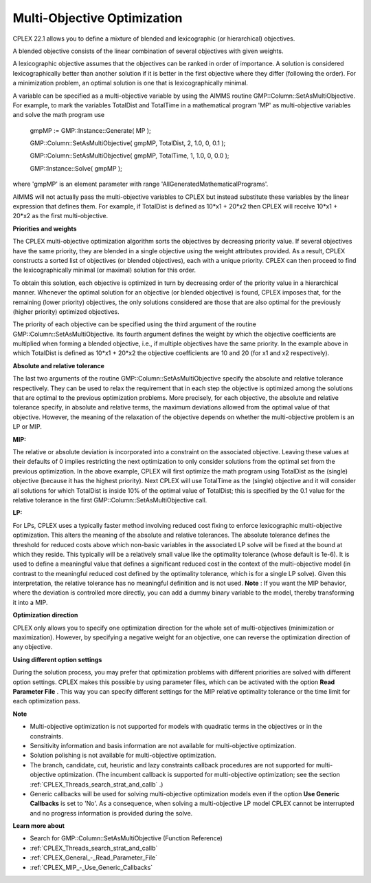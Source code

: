 

.. _CPX221_Multi_Objective_Optimization:
.. _CPLEX_Multi_Objective_Optimization:


Multi-Objective Optimization
============================

CPLEX 22.1 allows you to define a mixture of blended and lexicographic (or hierarchical) objectives.



A blended objective consists of the linear combination of several objectives with given weights.



A lexicographic objective assumes that the objectives can be ranked in order of importance. A solution is considered lexicographically better than another solution if it is better in the first objective where they differ (following the order). For a minimization problem, an optimal solution is one that is lexicographically minimal.



A variable can be specified as a multi-objective variable by using the AIMMS routine GMP::Column::SetAsMultiObjective. For example, to mark the variables TotalDist and TotalTime in a mathematical program 'MP' as multi-objective variables and solve the math program use



	gmpMP := GMP::Instance::Generate( MP );

    

	GMP::Column::SetAsMultiObjective( gmpMP, TotalDist, 2, 1.0, 0, 0.1 );

	GMP::Column::SetAsMultiObjective( gmpMP, TotalTime, 1, 1.0, 0, 0.0 );



	GMP::Instance::Solve( gmpMP );



where 'gmpMP' is an element parameter with range 'AllGeneratedMathematicalPrograms'.



AIMMS will not actually pass the multi-objective variables to CPLEX but instead substitute these variables by the linear expression that defines them. For example, if TotalDist is defined as 10*x1 + 20*x2 then CPLEX will receive 10*x1 + 20*x2 as the first multi-objective.



**Priorities and weights** 

The CPLEX multi-objective optimization algorithm sorts the objectives by decreasing priority value. If several objectives have the same priority, they are blended in a single objective using the weight attributes provided. As a result, CPLEX constructs a sorted list of objectives (or blended objectives), each with a unique priority. CPLEX can then proceed to find the lexicographically minimal (or maximal) solution for this order.



To obtain this solution, each objective is optimized in turn by decreasing order of the priority value in a hierarchical manner. Whenever the optimal solution for an objective (or blended objective) is found, CPLEX imposes that, for the remaining (lower priority) objectives, the only solutions considered are those that are also optimal for the previously (higher priority) optimized objectives.



The priority of each objective can be specified using the third argument of the routine GMP::Column::SetAsMultiObjective. Its fourth argument defines the weight by which the objective coefficients are multiplied when forming a blended objective, i.e., if multiple objectives have the same priority. In the example above in which TotalDist is defined as 10*x1 + 20*x2 the objective coefficients are 10 and 20 (for x1 and x2 respectively).



**Absolute and relative tolerance** 

The last two arguments of the routine GMP::Column::SetAsMultiObjective specify the absolute and relative tolerance respectively. They can be used to relax the requirement that in each step the objective is optimized among the solutions that are optimal to the previous optimization problems. More precisely, for each objective, the absolute and relative tolerance specify, in absolute and relative terms, the maximum deviations allowed from the optimal value of that objective. However, the meaning of the relaxation of the objective depends on whether the multi-objective problem is an LP or MIP.



**MIP:** 

The relative or absolute deviation is incorporated into a constraint on the associated objective. Leaving these values at their defaults of 0 implies restricting the next optimization to only consider solutions from the optimal set from the previous optimization. In the above example, CPLEX will first optimize the math program using TotalDist as the (single) objective (because it has the highest priority). Next CPLEX will use TotalTime as the (single) objective and it will consider all solutions for which TotalDist is inside 10% of the optimal value of TotalDist; this is specified by the 0.1 value for the relative tolerance in the first GMP::Column::SetAsMultiObjective call.



**LP:** 

For LPs, CPLEX uses a typically faster method involving reduced cost fixing to enforce lexicographic multi-objective optimization. This alters the meaning of the absolute and relative tolerances. The absolute tolerance defines the threshold for reduced costs above which non-basic variables in the associated LP solve will be fixed at the bound at which they reside. This typically will be a relatively small value like the optimality tolerance (whose default is 1e-6). It is used to define a meaningful value that defines a significant reduced cost in the context of the multi-objective model (in contrast to the meaningful reduced cost defined by the optimality tolerance, which is for a single LP solve). Given this interpretation, the relative tolerance has no meaningful definition and is not used. **Note** : If you want the MIP behavior, where the deviation is controlled more directly, you can add a dummy binary variable to the model, thereby transforming it into a MIP.



**Optimization direction** 

CPLEX only allows you to specify one optimization direction for the whole set of multi-objectives (minimization or maximization). However, by specifying a negative weight for an objective, one can reverse the optimization direction of any objective.



**Using different option settings** 

During the solution process, you may prefer that optimization problems with different priorities are solved with different option settings. CPLEX makes this possible by using parameter files, which can be activated with the option **Read Parameter File** . This way you can specify different settings for the MIP relative optimality tolerance or the time limit for each optimization pass.



**Note** 

*	Multi-objective optimization is not supported for models with quadratic terms in the objectives or in the constraints.
*	Sensitivity information and basis information are not available for multi-objective optimization.
*	Solution polishing is not available for multi-objective optimization.
*	The branch, candidate, cut, heuristic and lazy constraints callback procedures are not supported for multi-objective optimization. (The incumbent callback is supported for multi-objective optimization; see the section :ref:`CPLEX_Threads_search_strat_and_callb` .)
*	Generic callbacks will be used for solving multi-objective optimization models even if the option **Use Generic Callbacks**  is set to 'No'. As a consequence, when solving a multi-objective LP model CPLEX cannot be interrupted and no progress information is provided during the solve.




**Learn more about** 

*	Search for GMP::Column::SetAsMultiObjective (Function Reference)
*	:ref:`CPLEX_Threads_search_strat_and_callb` 
*	:ref:`CPLEX_General_-_Read_Parameter_File` 
*	:ref:`CPLEX_MIP_-_Use_Generic_Callbacks` 



